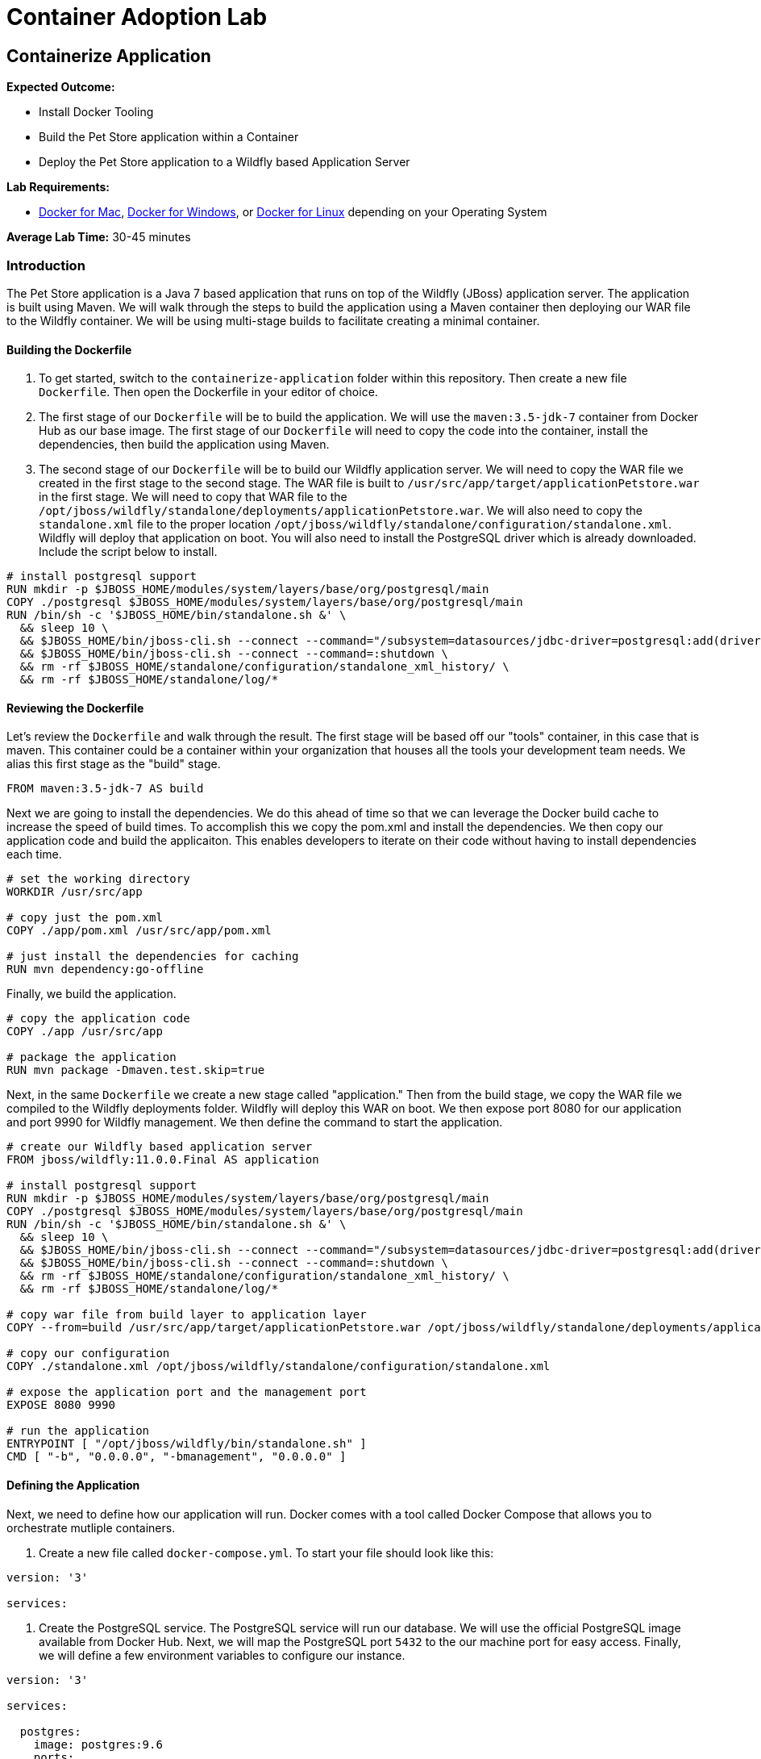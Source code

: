 = Container Adoption Lab

== Containerize Application

****
*Expected Outcome:*

* Install Docker Tooling
* Build the Pet Store application within a Container
* Deploy the Pet Store application to a Wildfly based Application Server

*Lab Requirements:*

** link:https://docs.docker.com/docker-mac[Docker for Mac], link:https://docs.docker.com/docker-for-mac/install/[Docker for Windows], or https://docs.docker.com/install/linux/docker-ce/ubuntu/[Docker for Linux] depending on your Operating System

*Average Lab Time:* 
30-45 minutes
****

=== Introduction
The Pet Store application is a Java 7 based application that runs on top of the Wildfly (JBoss) application server. The application is built using Maven. We will walk through the steps to build the application using a Maven container then deploying our WAR file to the Wildfly container. We will be using multi-stage builds to facilitate creating a minimal container.

==== Building the Dockerfile

1. To get started, switch to the `containerize-application` folder within this repository. Then create a new file `Dockerfile`. Then open the Dockerfile in your editor of choice.

2. The first stage of our `Dockerfile` will be to build the application. We will use the `maven:3.5-jdk-7` container from Docker Hub as our base image. The first stage of our `Dockerfile` will need to copy the code into the container, install the dependencies, then build the application using Maven.

3. The second stage of our `Dockerfile` will be to build our Wildfly application server. We will need to copy the WAR file we created in the first stage to the second stage. The WAR file is built to `/usr/src/app/target/applicationPetstore.war` in the first stage. We will need to copy that WAR file to the `/opt/jboss/wildfly/standalone/deployments/applicationPetstore.war`. We will also need to copy the `standalone.xml` file to the proper location `/opt/jboss/wildfly/standalone/configuration/standalone.xml`. Wildfly will deploy that application on boot. You will also need to install the PostgreSQL driver which is already downloaded. Include the script below to install.

```Dockerfile
# install postgresql support
RUN mkdir -p $JBOSS_HOME/modules/system/layers/base/org/postgresql/main
COPY ./postgresql $JBOSS_HOME/modules/system/layers/base/org/postgresql/main
RUN /bin/sh -c '$JBOSS_HOME/bin/standalone.sh &' \
  && sleep 10 \
  && $JBOSS_HOME/bin/jboss-cli.sh --connect --command="/subsystem=datasources/jdbc-driver=postgresql:add(driver-name=postgresql,driver-module-name=org.postgresql, driver-class-name=org.postgresql.Driver)" \
  && $JBOSS_HOME/bin/jboss-cli.sh --connect --command=:shutdown \
  && rm -rf $JBOSS_HOME/standalone/configuration/standalone_xml_history/ \
  && rm -rf $JBOSS_HOME/standalone/log/*
```

==== Reviewing the Dockerfile
Let's review the `Dockerfile` and walk through the result. The first stage will be based off our "tools" container, in this case that is maven. This container could be a container within your organization that houses all the tools your development team needs. We alias this first stage as the "build" stage.

```Dockerfile
FROM maven:3.5-jdk-7 AS build
```

Next we are going to install the dependencies. We do this ahead of time so that we can leverage the Docker build cache to increase the speed of build times. To accomplish this we copy the pom.xml and install the dependencies. We then copy our application code and build the applicaiton. This enables developers to iterate on their code without having to install dependencies each time.

```Dockerfile
# set the working directory
WORKDIR /usr/src/app

# copy just the pom.xml
COPY ./app/pom.xml /usr/src/app/pom.xml

# just install the dependencies for caching
RUN mvn dependency:go-offline
```

Finally, we build the application.

```Dockerfile
# copy the application code
COPY ./app /usr/src/app

# package the application
RUN mvn package -Dmaven.test.skip=true
```

Next, in the same `Dockerfile` we create a new stage called "application." Then from the build stage, we copy the WAR file we compiled to the Wildfly deployments folder. Wildfly will deploy this WAR on boot. We then expose port 8080 for our application and port 9990 for Wildfly management. We then define the command to start the application.

```Dockerfile
# create our Wildfly based application server
FROM jboss/wildfly:11.0.0.Final AS application

# install postgresql support
RUN mkdir -p $JBOSS_HOME/modules/system/layers/base/org/postgresql/main
COPY ./postgresql $JBOSS_HOME/modules/system/layers/base/org/postgresql/main
RUN /bin/sh -c '$JBOSS_HOME/bin/standalone.sh &' \
  && sleep 10 \
  && $JBOSS_HOME/bin/jboss-cli.sh --connect --command="/subsystem=datasources/jdbc-driver=postgresql:add(driver-name=postgresql,driver-module-name=org.postgresql, driver-class-name=org.postgresql.Driver)" \
  && $JBOSS_HOME/bin/jboss-cli.sh --connect --command=:shutdown \
  && rm -rf $JBOSS_HOME/standalone/configuration/standalone_xml_history/ \
  && rm -rf $JBOSS_HOME/standalone/log/*

# copy war file from build layer to application layer
COPY --from=build /usr/src/app/target/applicationPetstore.war /opt/jboss/wildfly/standalone/deployments/applicationPetstore.war

# copy our configuration
COPY ./standalone.xml /opt/jboss/wildfly/standalone/configuration/standalone.xml

# expose the application port and the management port
EXPOSE 8080 9990

# run the application
ENTRYPOINT [ "/opt/jboss/wildfly/bin/standalone.sh" ]
CMD [ "-b", "0.0.0.0", "-bmanagement", "0.0.0.0" ]
```

==== Defining the Application
Next, we need to define how our application will run. Docker comes with a tool called Docker Compose that allows you to orchestrate mutliple containers.

1. Create a new file called `docker-compose.yml`. To start your file should look like this:

```yaml
version: '3'

services:
```

2. Create the PostgreSQL service. The PostgreSQL service will run our database. We will use the official PostgreSQL image available from Docker Hub. Next, we will map the PostgreSQL port `5432` to the our machine port for easy access. Finally, we will define a few environment variables to configure our instance.

```yaml
version: '3'

services:

  postgres:
    image: postgres:9.6
    ports:
      - 5432:5432
    environment:
      - 'POSTGRES_DB=petstore'
      - 'POSTGRES_USER=admin'
      - 'POSTGRES_PASSWORD=password'
```

3. Finally, we will define our Pet Store application. Docker Compose supports building containers as well, so we will use a special syntax for defining this container. In our yaml file we will create a new service called `petstore` and configure our build configuration. Next, will add a `depends_on` config so that the `petstore` container boots after our `postgres` container. Similar to our `postgres` ports we will map port 8080 to our machine for easy access. Now we will use some environment variables to configure our database with the application.

```yaml
  petstore:
    build: ./
    depends_on:
      - postgres
    ports:
      - 8080:8080
    environment:
      - 'DB_URL=jdbc:postgresql://postgres:5432/petstore?ApplicationName=applicationPetstore'
      - 'DB_HOST=postgres'
      - 'DB_PORT=5432'
      - 'DB_NAME=petstore'
      - 'DB_USER=admin'
      - 'DB_PASS=password'
```

4. Our final, file should look as follows.

```yaml
version: '3'

services:

  postgres:
    image: postgres:9.6
    ports:
      - 5432:5432
    environment:
      - 'POSTGRES_DB=petstore'
      - 'POSTGRES_USER=admin'
      - 'POSTGRES_PASSWORD=password'

  petstore:
    build:
      context: ./
      dockerfile: Dockerfile.result
    depends_on:
      - postgres
    ports:
      - 8080:8080
    environment:
      - 'DB_URL=jdbc:postgresql://postgres:5432/petstore?ApplicationName=applicationPetstore'
      - 'DB_HOST=postgres'
      - 'DB_PORT=5432'
      - 'DB_NAME=petstore'
      - 'DB_USER=admin'
      - 'DB_PASS=password'
```

==== Running the Application
To run the application we will execute the following Docker Compose commands.

1. Run the database container in the background (`-d` or daemon flag). We don't need the database logs to clog our application logs.

```bash
docker-compose up -d postgres
```

2. Build out petstore service.

```bash
docker-compose build petstore
```

3. Run the application container in the foreground and live stream the logs to stdout. If you hit an error hit `Ctrl+C`, make updates to the Dockerfile and re-build the container using step 2.

```bash
docker-compose up petstore
```

4. Visit http://localhost:8080/applicationPetstore to view the application.
